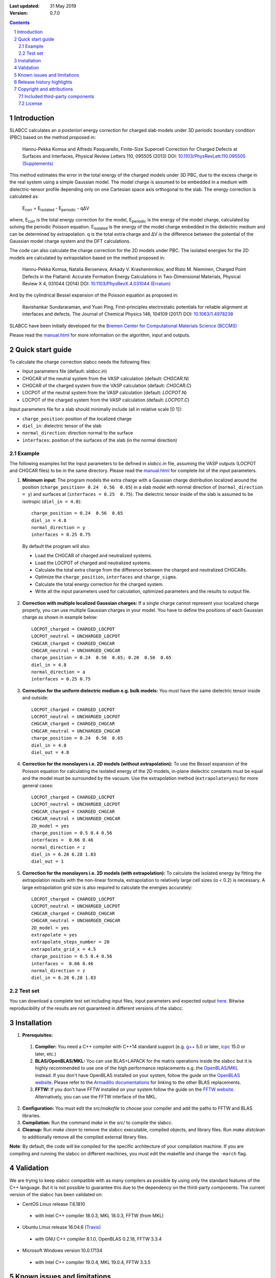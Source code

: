 :Last updated: 31 May 2019
:version: 0.7.0

.. |Travis| image:: https://travis-ci.org/MFTabriz/slabcc.svg?branch=master
   :alt: Build Status
   :target: https://travis-ci.org/MFTabriz/slabcc
.. |Codacy| image:: https://api.codacy.com/project/badge/Grade/85d640604a454870b04081617ed538c9
   :alt: Codacy Badge
   :target: https://www.codacy.com/app/MFTabriz/slabcc

|Travis| |Codacy|

.. sectnum::

.. contents::

=============
Introduction
=============
SLABCC calculates an *a posteriori* energy correction for charged slab models under 3D periodic boundary condition (PBC) based on the method proposed in:

 Hannu-Pekka Komsa and Alfredo Pasquarello, Finite-Size Supercell Correction for Charged Defects at Surfaces and Interfaces, Physical Review Letters 110, 095505 (2013) DOI: `10.1103/PhysRevLett.110.095505 <https://doi.org/10.1103/PhysRevLett.110.095505>`_ `(Supplements) <https://journals.aps.org/prl/supplemental/10.1103/PhysRevLett.110.095505/supplR1.pdf>`_
 
This method estimates the error in the total energy of the charged models under 3D PBC, due to the excess charge in the real system using a simple Gaussian model.
The model charge is assumed to be embedded in a medium with dielectric-tensor profile depending only on one Cartesian space axis orthogonal to the slab.
The energy correction is calculated as:

    E\ :sub:`corr` \  = E\ :sub:`isolated` \ - E\ :sub:`periodic` \ - qΔV

where, E\ :sub:`corr` \ is the total energy correction for the model, 
E\ :sub:`periodic` \ is the energy of the model charge, calculated by solving the periodic Poisson equation. E\ :sub:`isolated` \ is the energy of the model charge embedded in the dielectric medium and can be determined by extrapolation.
q is the total extra charge and ΔV is the difference between the potential of the Gaussian model charge system and the DFT calculations.

The code can also calculate the charge correction for the 2D models under PBC. The isolated energies for the 2D models are calculated by extrapolation based on the method proposed in:

 Hannu-Pekka Komsa, Natalia Berseneva, Arkady V. Krasheninnikov, and Risto M. Nieminen, Charged Point Defects in the Flatland: Accurate Formation Energy Calculations in Two-Dimensional Materials, Physical Review X 4, 031044 (2014) DOI: `10.1103/PhysRevX.4.031044 <https://doi.org/10.1103/PhysRevX.4.031044>`_ `(Erratum) <https://doi.org/10.1103/PhysRevX.8.039902>`_ 
 
And by the cylindrical Bessel expansion of the Poisson equation as proposed in:

 Ravishankar Sundararaman, and Yuan Ping, First-principles electrostatic potentials for reliable alignment at interfaces and defects, The Journal of Chemical Physics 146, 104109 (2017) DOI: `10.1063/1.4978238 <https://doi.org/10.1063/1.4978238>`_

| SLABCC have been initially developed for the `Bremen Center for Computational Materials Science (BCCMS) <http://www.bccms.uni-bremen.de>`_

Please read the `manual.html <http://htmlpreview.github.io/?https://github.com/MFTabriz/slabcc/blob/master/manual.html>`_ for more information on the algorithm, input and outputs.

=================
Quick start guide
=================
To calculate the charge correction slabcc needs the following files:

- Input parameters file (default: `slabcc.in`)
- CHGCAR of the neutral system from the VASP calculation (default: `CHGCAR.N`)
- CHGCAR of the charged system from the VASP calculation (default: `CHGCAR.C`)
- LOCPOT of the neutral system from the VASP calculation (default: `LOCPOT.N`)
- LOCPOT of the charged system from the VASP calculation (default: `LOCPOT.C`)

Input parameters file for a slab should minimally include (all in relative scale [0 1]):

- ``charge_position``: position of the localized charge
- ``diel_in``: dielectric tensor of the slab
- ``normal_direction``: direction normal to the surface
- ``interfaces``: position of the surfaces of the slab (in the normal direction)


Example
--------
The following examples list the input parameters to be defined in `slabcc.in` file, assuming the VASP outputs (LOCPOT and CHGCAR files) to be in the same directory. Please read the `manual.html <http://htmlpreview.github.io/?https://github.com/MFTabriz/slabcc/blob/master/manual.html>`_ for complete list of the input parameters.

1. **Minimum input**: The program models the extra charge with a Gaussian charge distribution localized around the position (``charge_position= 0.24  0.56  0.65``) in a slab model with normal direction of (``normal_direction = y``) and surfaces at (``interfaces = 0.25  0.75``). The dielectric tensor inside of the slab is assumed to be isotropic (``diel_in = 4.8``)::

    charge_position = 0.24  0.56  0.65
    diel_in = 4.8
    normal_direction = y
    interfaces = 0.25 0.75

 By default the program will also:

 - Load the CHGCAR of charged and neutralized systems. 
 - Load the LOCPOT of charged and neutralized systems.  
 - Calculate the total extra charge from the difference between the charged and neutralized CHGCARs.
 - Optimize the ``charge_position``, ``interfaces`` and ``charge_sigma``.
 - Calculate the total energy correction for the charged system.
 - Write all the input parameters used for calculation, optimized parameters and the results to output file.

2. **Correction with multiple localized Gaussian charges:** If a single charge cannot represent your localized charge properly, you can use multiple Gaussian charges in your model. You have to define the positions of each Gaussian charge as shown in example below::

    LOCPOT_charged = CHARGED_LOCPOT
    LOCPOT_neutral = UNCHARGED_LOCPOT
    CHGCAR_charged = CHARGED_CHGCAR
    CHGCAR_neutral = UNCHARGED_CHGCAR
    charge_position = 0.24  0.56  0.65; 0.20  0.50  0.65
    diel_in = 4.8
    normal_direction = a
    interfaces = 0.25 0.75

3. **Correction for the uniform dielectric medium e.g. bulk models:** You must have the same dielectric tensor inside and outside::

    LOCPOT_charged = CHARGED_LOCPOT
    LOCPOT_neutral = UNCHARGED_LOCPOT
    CHGCAR_charged = CHARGED_CHGCAR
    CHGCAR_neutral = UNCHARGED_CHGCAR
    charge_position = 0.24  0.56  0.65
    diel_in = 4.8
    diel_out = 4.8

4. **Correction for the monolayers i.e. 2D models (without extrapolation):** To use the Bessel expansion of the Poisson equation for calculating the isolated energy of the 2D models, in-plane dielectric constants must be equal and the model must be surrounded by the vacuum. Use the extrapolation method (``extrapolate=yes``) for more general cases::

    LOCPOT_charged = CHARGED_LOCPOT
    LOCPOT_neutral = UNCHARGED_LOCPOT
    CHGCAR_charged = CHARGED_CHGCAR
    CHGCAR_neutral = UNCHARGED_CHGCAR
    2D_model = yes
    charge_position = 0.5 0.4 0.56
    interfaces =  0.66 0.46
    normal_direction = z
    diel_in = 6.28 6.28 1.83
    diel_out = 1

5. **Correction for the monolayers i.e. 2D models (with extrapolation):** To calculate the isolated energy by fitting the extrapolation results with the non-linear formula, extrapolation to relatively large cell sizes (α < 0.2) is necessary. A large extrapolation grid size is also required to calculate the energies accurately::

    LOCPOT_charged = CHARGED_LOCPOT
    LOCPOT_neutral = UNCHARGED_LOCPOT
    CHGCAR_charged = CHARGED_CHGCAR
    CHGCAR_neutral = UNCHARGED_CHGCAR
    2D_model = yes
    extrapolate = yes
    extrapolate_steps_number = 20
    extrapolate_grid_x = 4.5
    charge_position = 0.5 0.4 0.56
    interfaces =  0.66 0.46
    normal_direction = z
    diel_in = 6.28 6.28 1.83

Test set
--------

You can download a complete test set including input files, input parameters and expected output `here <https://doi.org/10.5281/zenodo.1323558>`_. Bitwise reproducibility of the results are not guaranteed in different versions of the slabcc.

============
Installation 
============
1. **Prerequisites:**

 #. **Compiler:** You need a C++ compiler with C++14 standard support (e.g. `g++ <https://gcc.gnu.org/>`_ 5.0 or later, `icpc <https://software.intel.com/en-us/c-compilers>`_ 15.0 or later, etc.) 
 #. **BLAS/OpenBLAS/MKL:** You can use BLAS+LAPACK for the matrix operations inside the slabcc but it is highly recommended to use one of the high performance replacements e.g. the `OpenBLAS <https://github.com/xianyi/OpenBLAS/releases>`_/`MKL <https://software.intel.com/en-us/mkl>`_ instead. If you don't have OpenBLAS installed on your system, follow the guide on the `OpenBLAS website <http://www.openblas.net>`_. Please refer to the `Armadillo documentations <https://gitlab.com/conradsnicta/armadillo-code/blob/9.100.x/README.md>`_ for linking to the other BLAS replacements.
 #. **FFTW:** If you don't have FFTW installed on your system follow the guide on the `FFTW website <http://www.fftw.org/download.html>`_. Alternatively, you can use the FFTW interface of the MKL.

2. **Configuration:** You must edit the `src/makefile` to choose your compiler and add the paths to FFTW and BLAS libraries. 
3. **Compilation:** Run the command `make` in the `src/` to compile the slabcc.
4. **Cleanup:** Run `make clean` to remove the slabcc executable, compiled objects, and library files. Run `make distclean` to additionally remove all the compiled external library files.

**Note**: By default, the code will be compiled for the specific architecture of your compilation machine. If you are compiling and running the slabcc on different machines, you must edit the makefile and change the ``-march`` flag.

==========
Validation
==========
We are trying to keep slabcc compatible with as many compilers as possible by using only the standard features of the C++ language. But it is not possible to guarantee this due to the dependency on the third-party components. 
The current version of the slabcc has been validated on:

- CentOS Linux release 7.6.1810
 - with Intel C++ compiler 18.0.3, MKL 18.0.3, FFTW (from MKL)
- Ubuntu Linux release 16.04.6 (`Travis <https://travis-ci.org/MFTabriz/slabcc>`_)
 - with GNU C++ compiler 8.1.0, OpenBLAS 0.2.18, FFTW 3.3.4
- Microsoft Windows version 10.0.17134
 - with Intel C++ compiler 19.0.4, MKL 19.0.4, FFTW 3.3.5

==================================
Known issues and limitations
==================================
- Shape of the VASP files cell is limited to orthogonal cells.
- Maximum line length of the input file (slabcc.in) is 4000 bytes.
- Bessel expansion of the Poisson equation cannot be used for the calculation of isolated energies for the 2D models with anisotropic in-plane screening, trivariate Gaussian model change, or the models which are not surrounded by the vacuum (diel_out > 1). Extrapolation method must be used in these cases.

==========================
Release history highlights
==========================
* 2019-05-14: version 0.7 - Added discretization error mitigation
* 2019-04-04: version 0.6 - Added trivariate Gaussian model charge and selective charge optimization support
* 2019-03-18: version 0.5 - Added 2D model support
* 2018-10-10: version 0.4 - Added spdlog and several user interface and performance improvements
* 2018-07-29: version 0.3 - First public release

===========================
Copyright and attributions
===========================
Copyright (c) 2018-2019, University of Bremen, M. Farzalipour Tabriz

The source codes and all the documentations are available under The 2-Clause BSD License. For more information see license_.

| This code uses several open source components each of which are located under a separate sub-directory in the `src/`. The copyright of these libraries belong to their respective owners. Any modification made to those codes is also published under the same license. We acknowledge and are grateful to these developers and maintainers for their valuable contributions to this software and more importantly to the free software society.
| The attributions are also present in the binary file and can be accessed using the command-line parameters.

Included third-party components
-------------------------------

- `Armadillo C++ Linear Algebra Library <http://arma.sourceforge.net>`_ licensed under the Apache License 2.0
 
 - Copyright 2008-2018, Conrad Sanderson
 - Copyright 2008-2016, National ICT Australia (NICTA)
 - Copyright 2017-2018, Arroyo Consortium
 - Copyright 2017-2018, Data61, CSIRO
 - This product includes software developed by Conrad Sanderson
 - This product includes software developed at National ICT Australia (NICTA)
 - This product includes software developed at Arroyo Consortium
 - This product includes software developed at Data61, CSIRO

- `inih <https://github.com/benhoyt/inih>`_ (INI Not Invented Here) licensed under the 3-clause BSD license 

 - © 2009, Ben Hoyt, `et al. <https://github.com/benhoyt/inih/contributors>`__

- `clara <https://github.com/catchorg/Clara>`_ licensed under the Boost Software License 1.0
 
 - © 2014, Phil Nash, Martin Hořeňovský, `et al. <https://github.com/catchorg/Clara/contributors>`__
 
- `spline <https://shiftedbits.org/2011/01/30/cubic-spline-interpolation/>`_ (Cubic Spline Interpolation) licensed under the Beer-Ware License 42
 
 - © 2011, Devin Lane
 
- `NLOPT <https://nlopt.readthedocs.io>`_ licensed under the GNU LGPL

 - © 2007-2014, Massachusetts Institute of Technology
 - © 2007-2014, Steven G. Johnson `et al. <https://github.com/stevengj/nlopt/contributors>`__

- `spdlog <https://github.com/gabime/spdlog>`_ licensed under the MIT License

 - © 2016, Gabi Melman, `et al. <https://github.com/gabime/spdlog/contributors>`__

- `Boost.Predef <https://github.com/boostorg/predef>`_ licensed under the Boost Software License 1.0

 - © 2005-2018 Rene Rivera
 - © 2015 Charly Chevalier
 - © 2015 Joel Falcou, `et al. <https://github.com/boostorg/predef/contributors>`__

License
-------
Copyright (c) 2018-2019, University of Bremen, M. Farzalipour Tabriz

Redistribution and use in source and binary forms, with or without modification, are permitted provided that the following conditions are met:

1. Redistributions of source code must retain the above copyright notice, this list of conditions and the following disclaimer. 
2. Redistributions in binary form must reproduce the above copyright notice, this list of conditions and the following disclaimer in the documentation and/or other materials provided with the distribution.

THIS SOFTWARE IS PROVIDED BY THE COPYRIGHT HOLDERS AND CONTRIBUTORS "AS IS" AND ANY EXPRESS OR IMPLIED WARRANTIES, INCLUDING, BUT NOT LIMITED TO, THE IMPLIED WARRANTIES OF MERCHANTABILITY AND FITNESS FOR A PARTICULAR PURPOSE ARE DISCLAIMED. IN NO EVENT SHALL THE COPYRIGHT OWNER OR CONTRIBUTORS BE LIABLE FOR ANY DIRECT, INDIRECT, INCIDENTAL, SPECIAL, EXEMPLARY, OR CONSEQUENTIAL DAMAGES (INCLUDING, BUT NOT LIMITED TO, PROCUREMENT OF SUBSTITUTE GOODS OR SERVICES; LOSS OF USE, DATA, OR PROFITS; OR BUSINESS INTERRUPTION) HOWEVER CAUSED AND ON ANY THEORY OF LIABILITY, WHETHER IN CONTRACT, STRICT LIABILITY, OR TORT (INCLUDING NEGLIGENCE OR OTHERWISE) ARISING IN ANY WAY OUT OF THE USE OF THIS SOFTWARE, EVEN IF ADVISED OF THE POSSIBILITY OF SUCH DAMAGE.


